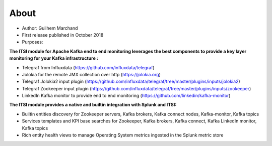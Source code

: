 About
=====

* Author: Guilhem Marchand

* First release published in October 2018

* Purposes:

**The ITSI module for Apache Kafka end to end monitoring leverages the best components to provide a key layer monitoring for your Kafka infrastructure :**

* Telegraf from Influxdata (https://github.com/influxdata/telegraf)

* Jolokia for the remote JMX collection over http (https://jolokia.org)

* Telegraf Jolokia2 input plugin (https://github.com/influxdata/telegraf/tree/master/plugins/inputs/jolokia2)

* Telegraf Zookeeper input plugin (https://github.com/influxdata/telegraf/tree/master/plugins/inputs/zookeeper)

* LinkedIn Kafka monitor to provide end to end monitoring (https://github.com/linkedin/kafka-monitor)

**The ITSI module provides a native and builtin integration with Splunk and ITSI:**

- Builtin entities discovery for Zookeeper servers, Kafka brokers, Kafka connect nodes, Kafka-monitor, Kafka topics
- Services templates and KPI base searches for Zookeeper, Kafka brokers, Kafka connect, Kafka LinkedIn monitor, Kafka topics
- Rich entity health views to manage Operating System metrics ingested in the Splunk metric store
